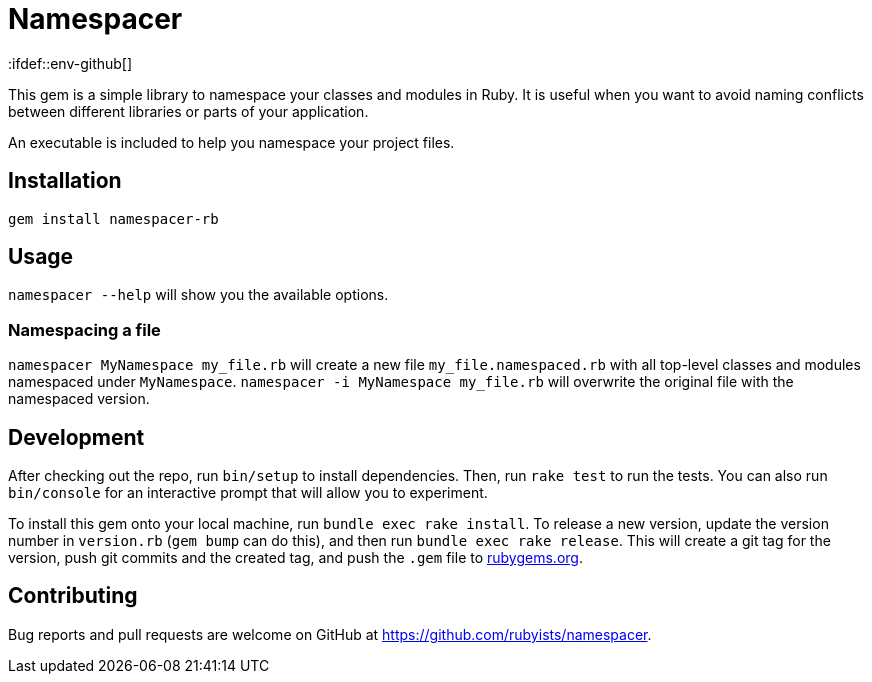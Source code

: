 # Namespacer
:ifdef::env-github[]
:tip-caption: :bulb:
:note-caption: :information_source:
:important-caption: :heavy_exclamation_mark:
:caution-caption: :fire:
:warning-caption: :warning:
endif::[]

This gem is a simple library to namespace your classes and modules in Ruby. It is useful when you want to avoid naming conflicts between different libraries or parts of your application.

An executable is included to help you namespace your project files.

## Installation

[source,sh]
----
gem install namespacer-rb
----

## Usage

`namespacer --help` will show you the available options.

### Namespacing a file

`namespacer MyNamespace my_file.rb` will create a new file `my_file.namespaced.rb` with all top-level classes and modules namespaced under `MyNamespace`.
`namespacer -i MyNamespace my_file.rb` will overwrite the original file with the namespaced version.

## Development

After checking out the repo, run `bin/setup` to install dependencies. Then, run `rake test` to run the tests. You can also run `bin/console` for an interactive prompt that will allow you to experiment.

To install this gem onto your local machine, run `bundle exec rake install`. To release a new version,
update the version number in `version.rb` (`gem bump` can do this), and then run `bundle exec rake release`.
This will create a git tag for the version, push git commits and the created tag, and push the `.gem` file to https://rubygems.org[rubygems.org].

## Contributing

Bug reports and pull requests are welcome on GitHub at https://github.com/rubyists/namespacer.
